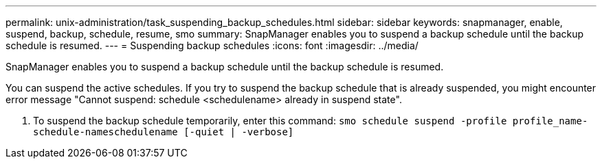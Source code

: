 ---
permalink: unix-administration/task_suspending_backup_schedules.html
sidebar: sidebar
keywords: snapmanager, enable, suspend, backup, schedule, resume, smo
summary: SnapManager enables you to suspend a backup schedule until the backup schedule is resumed.
---
= Suspending backup schedules
:icons: font
:imagesdir: ../media/

[.lead]
SnapManager enables you to suspend a backup schedule until the backup schedule is resumed.

You can suspend the active schedules. If you try to suspend the backup schedule that is already suspended, you might encounter error message "Cannot suspend: schedule <schedulename> already in suspend state".

. To suspend the backup schedule temporarily, enter this command:
  `smo schedule suspend -profile profile_name-schedule-nameschedulename [-quiet | -verbose]`
